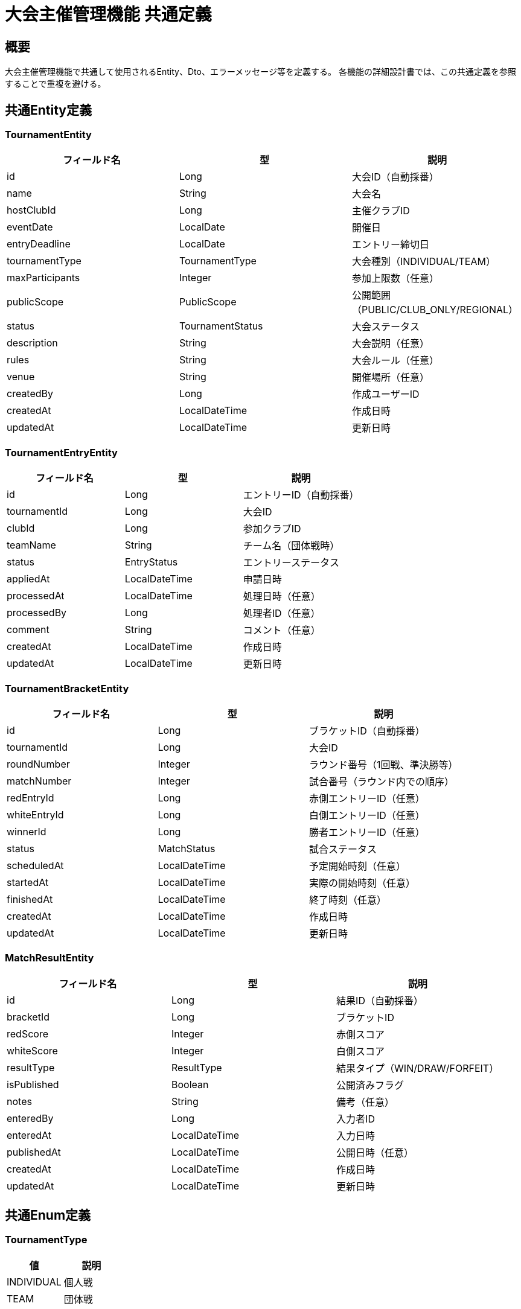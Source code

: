 = 大会主催管理機能 共通定義

== 概要

大会主催管理機能で共通して使用されるEntity、Dto、エラーメッセージ等を定義する。
各機能の詳細設計書では、この共通定義を参照することで重複を避ける。

== 共通Entity定義

=== TournamentEntity

|===
|フィールド名 |型 |説明

|id
|Long
|大会ID（自動採番）

|name
|String
|大会名

|hostClubId
|Long
|主催クラブID

|eventDate
|LocalDate
|開催日

|entryDeadline
|LocalDate
|エントリー締切日

|tournamentType
|TournamentType
|大会種別（INDIVIDUAL/TEAM）

|maxParticipants
|Integer
|参加上限数（任意）

|publicScope
|PublicScope
|公開範囲（PUBLIC/CLUB_ONLY/REGIONAL）

|status
|TournamentStatus
|大会ステータス

|description
|String
|大会説明（任意）

|rules
|String
|大会ルール（任意）

|venue
|String
|開催場所（任意）

|createdBy
|Long
|作成ユーザーID

|createdAt
|LocalDateTime
|作成日時

|updatedAt
|LocalDateTime
|更新日時
|===

=== TournamentEntryEntity

|===
|フィールド名 |型 |説明

|id
|Long
|エントリーID（自動採番）

|tournamentId
|Long
|大会ID

|clubId
|Long
|参加クラブID

|teamName
|String
|チーム名（団体戦時）

|status
|EntryStatus
|エントリーステータス

|appliedAt
|LocalDateTime
|申請日時

|processedAt
|LocalDateTime
|処理日時（任意）

|processedBy
|Long
|処理者ID（任意）

|comment
|String
|コメント（任意）

|createdAt
|LocalDateTime
|作成日時

|updatedAt
|LocalDateTime
|更新日時
|===

=== TournamentBracketEntity

|===
|フィールド名 |型 |説明

|id
|Long
|ブラケットID（自動採番）

|tournamentId
|Long
|大会ID

|roundNumber
|Integer
|ラウンド番号（1回戦、準決勝等）

|matchNumber
|Integer
|試合番号（ラウンド内での順序）

|redEntryId
|Long
|赤側エントリーID（任意）

|whiteEntryId
|Long
|白側エントリーID（任意）

|winnerId
|Long
|勝者エントリーID（任意）

|status
|MatchStatus
|試合ステータス

|scheduledAt
|LocalDateTime
|予定開始時刻（任意）

|startedAt
|LocalDateTime
|実際の開始時刻（任意）

|finishedAt
|LocalDateTime
|終了時刻（任意）

|createdAt
|LocalDateTime
|作成日時

|updatedAt
|LocalDateTime
|更新日時
|===

=== MatchResultEntity

|===
|フィールド名 |型 |説明

|id
|Long
|結果ID（自動採番）

|bracketId
|Long
|ブラケットID

|redScore
|Integer
|赤側スコア

|whiteScore
|Integer
|白側スコア

|resultType
|ResultType
|結果タイプ（WIN/DRAW/FORFEIT）

|isPublished
|Boolean
|公開済みフラグ

|notes
|String
|備考（任意）

|enteredBy
|Long
|入力者ID

|enteredAt
|LocalDateTime
|入力日時

|publishedAt
|LocalDateTime
|公開日時（任意）

|createdAt
|LocalDateTime
|作成日時

|updatedAt
|LocalDateTime
|更新日時
|===

== 共通Enum定義

=== TournamentType

|===
|値 |説明

|INDIVIDUAL
|個人戦

|TEAM
|団体戦
|===

=== PublicScope

|===
|値 |説明

|PUBLIC
|全体公開

|CLUB_ONLY
|クラブ限定公開

|REGIONAL
|地域限定公開
|===

=== TournamentStatus

|===
|値 |説明

|DRAFT
|下書き（作成中）

|ENTRY_OPEN
|エントリー受付中

|ENTRY_CLOSED
|エントリー締切済み

|IN_PROGRESS
|大会進行中

|FINISHED
|大会終了

|CANCELLED
|大会中止
|===

=== EntryStatus

|===
|値 |説明

|PENDING
|申請中（未処理）

|APPROVED
|承認済み

|REJECTED
|拒否済み

|WITHDRAWN
|取り下げ
|===

=== MatchStatus

|===
|値 |説明

|SCHEDULED
|試合予定

|IN_PROGRESS
|試合中

|FINISHED
|試合終了

|CANCELLED
|試合中止
|===

=== ResultType

|===
|値 |説明

|WIN
|勝敗決定

|DRAW
|引き分け

|FORFEIT
|不戦勝・棄権
|===

== 共通Dto定義

=== TournamentDto

|===
|フィールド名 |型 |説明

|id
|Long
|大会ID

|name
|String
|大会名

|hostClubId
|Long
|主催クラブID

|hostClubName
|String
|主催クラブ名

|eventDate
|LocalDate
|開催日

|entryDeadline
|LocalDate
|エントリー締切日

|tournamentType
|TournamentType
|大会種別

|maxParticipants
|Integer
|参加上限数

|currentParticipants
|Integer
|現在の参加者数

|publicScope
|PublicScope
|公開範囲

|status
|TournamentStatus
|大会ステータス

|description
|String
|大会説明

|venue
|String
|開催場所

|canEdit
|Boolean
|編集可能フラグ（権限・期限による）

|createdAt
|LocalDateTime
|作成日時
|===

=== TournamentEntryDto

|===
|フィールド名 |型 |説明

|id
|Long
|エントリーID

|tournamentId
|Long
|大会ID

|tournamentName
|String
|大会名

|clubId
|Long
|参加クラブID

|clubName
|String
|参加クラブ名

|teamName
|String
|チーム名

|status
|EntryStatus
|エントリーステータス

|appliedAt
|LocalDateTime
|申請日時

|processedAt
|LocalDateTime
|処理日時

|comment
|String
|コメント
|===

=== TournamentBracketDto

|===
|フィールド名 |型 |説明

|id
|Long
|ブラケットID

|roundNumber
|Integer
|ラウンド番号

|matchNumber
|Integer
|試合番号

|redEntry
|TournamentEntryDto
|赤側エントリー情報

|whiteEntry
|TournamentEntryDto
|白側エントリー情報

|winner
|TournamentEntryDto
|勝者エントリー情報

|status
|MatchStatus
|試合ステータス

|result
|MatchResultDto
|試合結果（任意）

|scheduledAt
|LocalDateTime
|予定開始時刻

|startedAt
|LocalDateTime
|実際の開始時刻

|finishedAt
|LocalDateTime
|終了時刻
|===

=== MatchResultDto

|===
|フィールド名 |型 |説明

|id
|Long
|結果ID

|redScore
|Integer
|赤側スコア

|whiteScore
|Integer
|白側スコア

|resultType
|ResultType
|結果タイプ

|isPublished
|Boolean
|公開済みフラグ

|notes
|String
|備考

|enteredAt
|LocalDateTime
|入力日時

|publishedAt
|LocalDateTime
|公開日時
|===

== 共通バリデーション

=== 大会作成時バリデーション

|===
|項目 |ルール |エラーメッセージID

|大会名必須チェック
|@NotBlank
|MSG_TRN_0001

|大会名文字数制限
|@Size(max=100)
|MSG_TRN_0002

|開催日必須チェック
|@NotNull
|MSG_TRN_0003

|開催日未来日チェック
|eventDate >= today
|MSG_TRN_0004

|締切日必須チェック
|@NotNull
|MSG_TRN_0005

|締切日開催日前チェック
|entryDeadline <= eventDate
|MSG_TRN_0006

|参加上限数範囲チェック
|@Min(2), @Max(128)
|MSG_TRN_0007
|===

=== 権限チェック

|===
|チェック項目 |条件 |エラーメッセージID

|クラブ管理者権限
|currentUser.isClubAdmin(hostClubId)
|MSG_TRN_0008

|大会主催者権限
|tournament.hostClubId == currentUser.currentClubId
|MSG_TRN_0009

|編集期限チェック
|eventDate + 30日 >= today
|MSG_TRN_0010
|===

== 共通エラーメッセージ一覧

|===
|メッセージID |エラー内容 |ステータス

|MSG_TRN_0001
|大会名は必須です。
|400

|MSG_TRN_0002
|大会名は100文字以内で入力してください。
|400

|MSG_TRN_0003
|開催日は必須です。
|400

|MSG_TRN_0004
|開催日は本日以降の日付を入力してください。
|400

|MSG_TRN_0005
|エントリー締切日は必須です。
|400

|MSG_TRN_0006
|エントリー締切日は開催日以前の日付を入力してください。
|400

|MSG_TRN_0007
|参加上限数は2～128の範囲で入力してください。
|400

|MSG_TRN_0008
|この操作にはクラブ管理者権限が必要です。
|403

|MSG_TRN_0009
|この大会の主催者ではありません。
|403

|MSG_TRN_0010
|開催日から1ヶ月を過ぎた大会は編集できません。
|403

|MSG_TRN_0011
|指定された大会が見つかりません。
|404

|MSG_TRN_0012
|指定されたエントリーが見つかりません。
|404

|MSG_TRN_0013
|エントリー受付期間外です。
|409

|MSG_TRN_0014
|既にエントリー済みです。
|409

|MSG_TRN_0015
|参加上限に達しています。
|409

|MSG_TRN_0016
|トーナメント表が既に作成されています。
|409

|MSG_TRN_0017
|試合結果が既に入力されています。
|409

|MSG_TRN_0018
|試合が開始されていません。
|409
|===

== 共通Service定義

=== TournamentPermissionService

大会に関する権限チェックを行う共通サービス

|===
|メソッド名 |パラメータ |戻り値 |説明

|isTournamentHost
|Long userId, Long tournamentId
|Boolean
|指定ユーザーが大会主催者かどうか

|canEditTournament
|Long tournamentId
|Boolean
|大会が編集可能期間内かどうか

|validateTournamentHostPermission
|Long userId, Long tournamentId
|void
|主催者権限をチェック（例外スロー）

|validateEditPeriod
|Long tournamentId
|void
|編集期間をチェック（例外スロー）
|===

=== TournamentNotificationService

大会関連の通知を行う共通サービス

|===
|メソッド名 |パラメータ |戻り値 |説明

|notifyEntryReceived
|Long tournamentId, Long entryId
|void
|エントリー受信を主催者に通知

|notifyEntryApproved
|Long entryId
|void
|エントリー承認を申請者に通知

|notifyEntryRejected
|Long entryId
|void
|エントリー拒否を申請者に通知

|notifyTournamentStarted
|Long tournamentId
|void
|大会開始を参加者に通知

|notifyMatchResultPublished
|Long bracketId
|void
|試合結果公開を参加者に通知
|===

== 共通Repository定義

=== TournamentRepository

|===
|メソッド名 |パラメータ |戻り値 |説明

|findById
|Long tournamentId
|Optional<TournamentEntity>
|大会IDで大会情報を取得

|findByHostClubId
|Long clubId, Pageable pageable
|Page<TournamentDto>
|主催クラブIDで大会一覧を取得

|insertTournament
|TournamentEntity
|void
|大会を登録

|updateTournament
|TournamentEntity
|void
|大会情報を更新

|updateStatus
|Long tournamentId, TournamentStatus status
|void
|大会ステータスを更新

|searchTournaments
|TournamentSearchCriteria, Pageable
|Page<TournamentDto>
|条件で大会を検索
|===

=== TournamentEntryRepository

|===
|メソッド名 |パラメータ |戻り値 |説明

|findByTournamentId
|Long tournamentId
|List<TournamentEntryDto>
|大会のエントリー一覧を取得

|findByClubId
|Long clubId
|List<TournamentEntryDto>
|クラブのエントリー一覧を取得

|insertEntry
|TournamentEntryEntity
|void
|エントリーを登録

|updateEntryStatus
|Long entryId, EntryStatus status, Long processedBy
|void
|エントリーステータスを更新

|countApprovedEntries
|Long tournamentId
|Integer
|承認済みエントリー数を取得
|===

== 共通定数

=== TournamentConstants

|===
|定数名 |値 |説明

|MAX_TOURNAMENT_NAME_LENGTH
|100
|大会名の最大文字数

|MIN_PARTICIPANTS
|2
|最小参加者数

|MAX_PARTICIPANTS
|128
|最大参加者数

|EDIT_DEADLINE_DAYS
|30
|編集可能期間（開催日後の日数）

|DEFAULT_PUBLIC_SCOPE
|PUBLIC
|デフォルト公開範囲

|AUTO_ENTRY_DEADLINE_DAYS
|7
|自動締切日設定（開催日前の日数）
|===

== 業務ルール

=== 大会ライフサイクル

1. **作成**: DRAFT状態で作成
2. **公開**: ENTRY_OPEN状態に変更でエントリー受付開始
3. **締切**: ENTRY_CLOSED状態に変更でエントリー受付終了
4. **開始**: IN_PROGRESS状態に変更で大会開始
5. **終了**: FINISHED状態に変更で大会終了

=== 編集制限

* 開催日から1ヶ月を過ぎた大会は編集不可
* エントリー承認後は大会種別変更不可
* トーナメント表作成後は参加上限変更不可

=== エントリー制限

* エントリー期間内のみ申請可能
* 同一大会への重複申請不可
* 参加上限を超える申請は不可